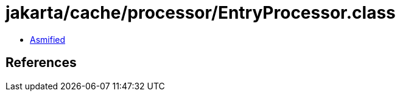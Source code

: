 = jakarta/cache/processor/EntryProcessor.class

 - link:EntryProcessor-asmified.java[Asmified]

== References

